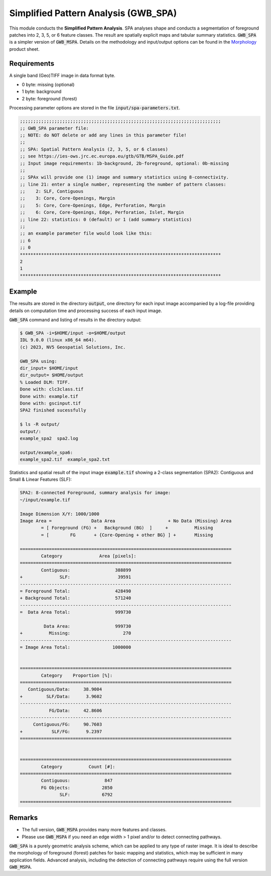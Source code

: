 Simplified Pattern Analysis (GWB_SPA)
=====================================

This module conducts the **Simplified Pattern Analysis**. SPA analyses shape and 
conducts a segmentation of foreground patches into 2, 3, 5, or 6 feature classes. 
The result are spatially explicit maps and tabular summary statistics. :code:`GWB_SPA` 
is a simpler version of :code:`GWB_MSPA`. Details on the methodology and input/output 
options can be found in the 
`Morphology <https://ies-ows.jrc.ec.europa.eu/gtb/GTB/psheets/GTB-Pattern-Morphology.pdf>`_ 
product sheet.

Requirements
------------

A single band (Geo)TIFF image in data format byte.

-   0 byte: missing (optional)
-   1 byte: background
-   2 byte: foreground (forest)

Processing parameter options are stored in the file :code:`input/spa-parameters.txt`.

.. code-block:: text

    ;;;;;;;;;;;;;;;;;;;;;;;;;;;;;;;;;;;;;;;;;;;;;;;;;;;;;;;;;;;;;;;;;;;;;;;;;;;;
    ;; GWB_SPA parameter file:
    ;; NOTE: do NOT delete or add any lines in this parameter file!
    ;;
    ;; SPA: Spatial Pattern Analysis (2, 3, 5, or 6 classes)
    ;; see https://ies-ows.jrc.ec.europa.eu/gtb/GTB/MSPA_Guide.pdf
    ;; Input image requirements: 1b-background, 2b-foreground, optional: 0b-missing
    ;;
    ;; SPAx will provide one (1) image and summary statistics using 8-connectivity.
    ;; line 21: enter a single number, representing the number of pattern classes:
    ;;    2: SLF, Contiguous
    ;;    3: Core, Core-Openings, Margin
    ;;    5: Core, Core-Openings, Edge, Perforation, Margin
    ;;    6: Core, Core-Openings, Edge, Perforation, Islet, Margin
    ;; line 22: statistics: 0 (default) or 1 (add summary statistics)
    ;;
    ;; an example parameter file would look like this:
    ;; 6
    ;; 0
    ****************************************************************************
    2
    1
    ****************************************************************************


Example
-------

The results are stored in the directory :code:`output`, one directory for each input 
image accompanied by a log-file providing details on computation time and processing 
success of each input image.

:code:`GWB_SPA` command and listing of results in the directory output:

.. code-block:: console

    $ GWB_SPA -i=$HOME/input -o=$HOME/output
    IDL 9.0.0 (linux x86_64 m64).
    (c) 2023, NV5 Geospatial Solutions, Inc.

    GWB_SPA using:
    dir_input= $HOME/input
    dir_output= $HOME/output
    % Loaded DLM: TIFF.
    Done with: clc3class.tif
    Done with: example.tif
    Done with: gscinput.tif
    SPA2 finished sucessfully

    $ ls -R output/
    output/:
    example_spa2  spa2.log

    output/example_spa6:
    example_spa2.tif  example_spa2.txt

Statistics and spatial result of the input image :code:`example.tif` showing a 2-class 
segmentation (SPA2): Contiguous and Small & Linear Features (SLF):

.. code-block:: text

    SPA2: 8-connected Foreground, summary analysis for image:
    ~/input/example.tif

    Image Dimension X/Y: 1000/1000
    Image Area =               Data Area                    + No Data (Missing) Area
            = [ Foreground (FG) +   Background (BG)  ]     +          Missing
            = [        FG       + {Core-Opening + other BG} ] +       Missing

    ================================================================================
            Category              Area [pixels]:
    ================================================================================
            Contiguous:                 388899
    +              SLF:                  39591
    --------------------------------------------------------------------------------
    = Foreground Total:                 428490
    + Background Total:                 571240
    --------------------------------------------------------------------------------
    =  Data Area Total:                 999730

             Data Area:                 999730
    +          Missing:                    270
    --------------------------------------------------------------------------------
    = Image Area Total:                1000000


    ================================================================================
            Category    Proportion [%]:
    ================================================================================
       Contiguous/Data:     38.9004
    +         SLF/Data:      3.9602
    --------------------------------------------------------------------------------
               FG/Data:     42.8606
    --------------------------------------------------------------------------------
         Contiguous/FG:     90.7603
    +           SLF/FG:      9.2397
    ================================================================================


    ================================================================================
            Category          Count [#]:
    ================================================================================
            Contiguous:             847
            FG Objects:            2850
                   SLF:            6792
    ================================================================================

.. figure:: ../_image/example_spa2.png
    :width: 100%

Remarks
-------

-   The full version, :code:`GWB_MSPA` provides many more features and classes.
-   Please use :code:`GWB_MSPA` if you need an edge width > 1 pixel and/or to 
    detect connecting pathways.

:code:`GWB_SPA` is a purely geometric analysis scheme, which can be applied to any 
type of raster image. It is ideal to describe the morphology of foreground (forest) 
patches for basic mapping and statistics, which may be sufficient in many application 
fields. Advanced analysis, including the detection of connecting pathways require using 
the full version :code:`GWB_MSPA`.
